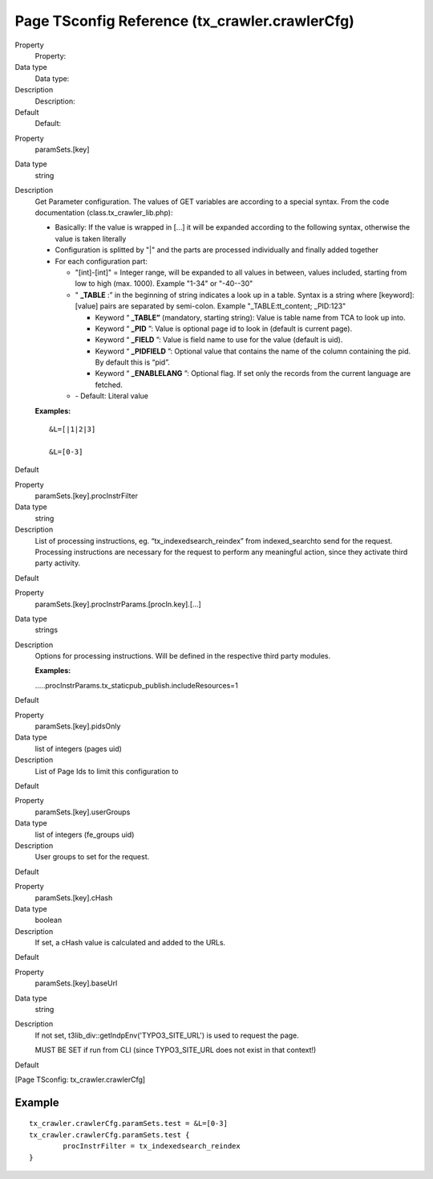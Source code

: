 ﻿

.. ==================================================
.. FOR YOUR INFORMATION
.. --------------------------------------------------
.. -*- coding: utf-8 -*- with BOM.

.. ==================================================
.. DEFINE SOME TEXTROLES
.. --------------------------------------------------
.. role::   underline
.. role::   typoscript(code)
.. role::   ts(typoscript)
   :class:  typoscript
.. role::   php(code)


Page TSconfig Reference (tx\_crawler.crawlerCfg)
^^^^^^^^^^^^^^^^^^^^^^^^^^^^^^^^^^^^^^^^^^^^^^^^

.. ### BEGIN~OF~TABLE ###

.. container:: table-row

   Property
         Property:

   Data type
         Data type:

   Description
         Description:

   Default
         Default:


.. container:: table-row

   Property
         paramSets.[key]

   Data type
         string

   Description
         Get Parameter configuration. The values of GET variables are according
         to a special syntax. From the code documentation
         (class.tx\_crawler\_lib.php):

         - Basically: If the value is wrapped in [...] it will be expanded
           according to the following syntax, otherwise the value is taken
           literally

         - Configuration is splitted by "\|" and the parts are processed
           individually and finally added together

         - For each configuration part:

           - "[int]-[int]" = Integer range, will be expanded to all values in
             between, values included, starting from low to high (max. 1000).
             Example "1-34" or "-40--30"

           - " **\_TABLE** :” in the beginning of string indicates a look up in a
             table. Syntax is a string where [keyword]:[value] pairs are separated
             by semi-colon. Example "\_TABLE:tt\_content; \_PID:123"

             - Keyword “ **\_TABLE”** (mandatory, starting string): Value is table
               name from TCA to look up into.

             - Keyword “ **\_PID** ”: Value is optional page id to look in (default
               is current page).

             - Keyword “ **\_FIELD** ”: Value is field name to use for the value
               (default is uid).

             - Keyword “ **\_PIDFIELD** ”: Optional value that contains the name of
               the column containing the pid. By default this is “pid”.

             - Keyword “ **\_ENABLELANG** ”: Optional flag. If set only the records
               from the current language are fetched.

           - \- Default: Literal value

         **Examples:**

         ::

            &L=[|1|2|3]

            &L=[0-3]

   Default


.. container:: table-row

   Property
         paramSets.[key].procInstrFilter

   Data type
         string

   Description
         List of processing instructions, eg. “tx\_indexedsearch\_reindex” from
         indexed\_searchto send for the request. Processing instructions are
         necessary for the request to perform any meaningful action, since they
         activate third party activity.

   Default


.. container:: table-row

   Property
         paramSets.[key].procInstrParams.[procIn.key].[...]

   Data type
         strings

   Description
         Options for processing instructions. Will be defined in the respective
         third party modules.

         **Examples:**

         .....procInstrParams.tx\_staticpub\_publish.includeResources=1

   Default


.. container:: table-row

   Property
         paramSets.[key].pidsOnly

   Data type
         list of integers (pages uid)

   Description
         List of Page Ids to limit this configuration to

   Default


.. container:: table-row

   Property
         paramSets.[key].userGroups

   Data type
         list of integers (fe\_groups uid)

   Description
         User groups to set for the request.

   Default


.. container:: table-row

   Property
         paramSets.[key].cHash

   Data type
         boolean

   Description
         If set, a cHash value is calculated and added to the URLs.

   Default


.. container:: table-row

   Property
         paramSets.[key].baseUrl

   Data type
         string

   Description
         If not set, t3lib\_div::getIndpEnv('TYPO3\_SITE\_URL') is used to
         request the page.

         MUST BE SET if run from CLI (since TYPO3\_SITE\_URL does not exist in
         that context!)

   Default


.. ###### END~OF~TABLE ######

[Page TSconfig: tx\_crawler.crawlerCfg]


Example
~~~~~~~

::

   tx_crawler.crawlerCfg.paramSets.test = &L=[0-3]
   tx_crawler.crawlerCfg.paramSets.test {
           procInstrFilter = tx_indexedsearch_reindex
   }

